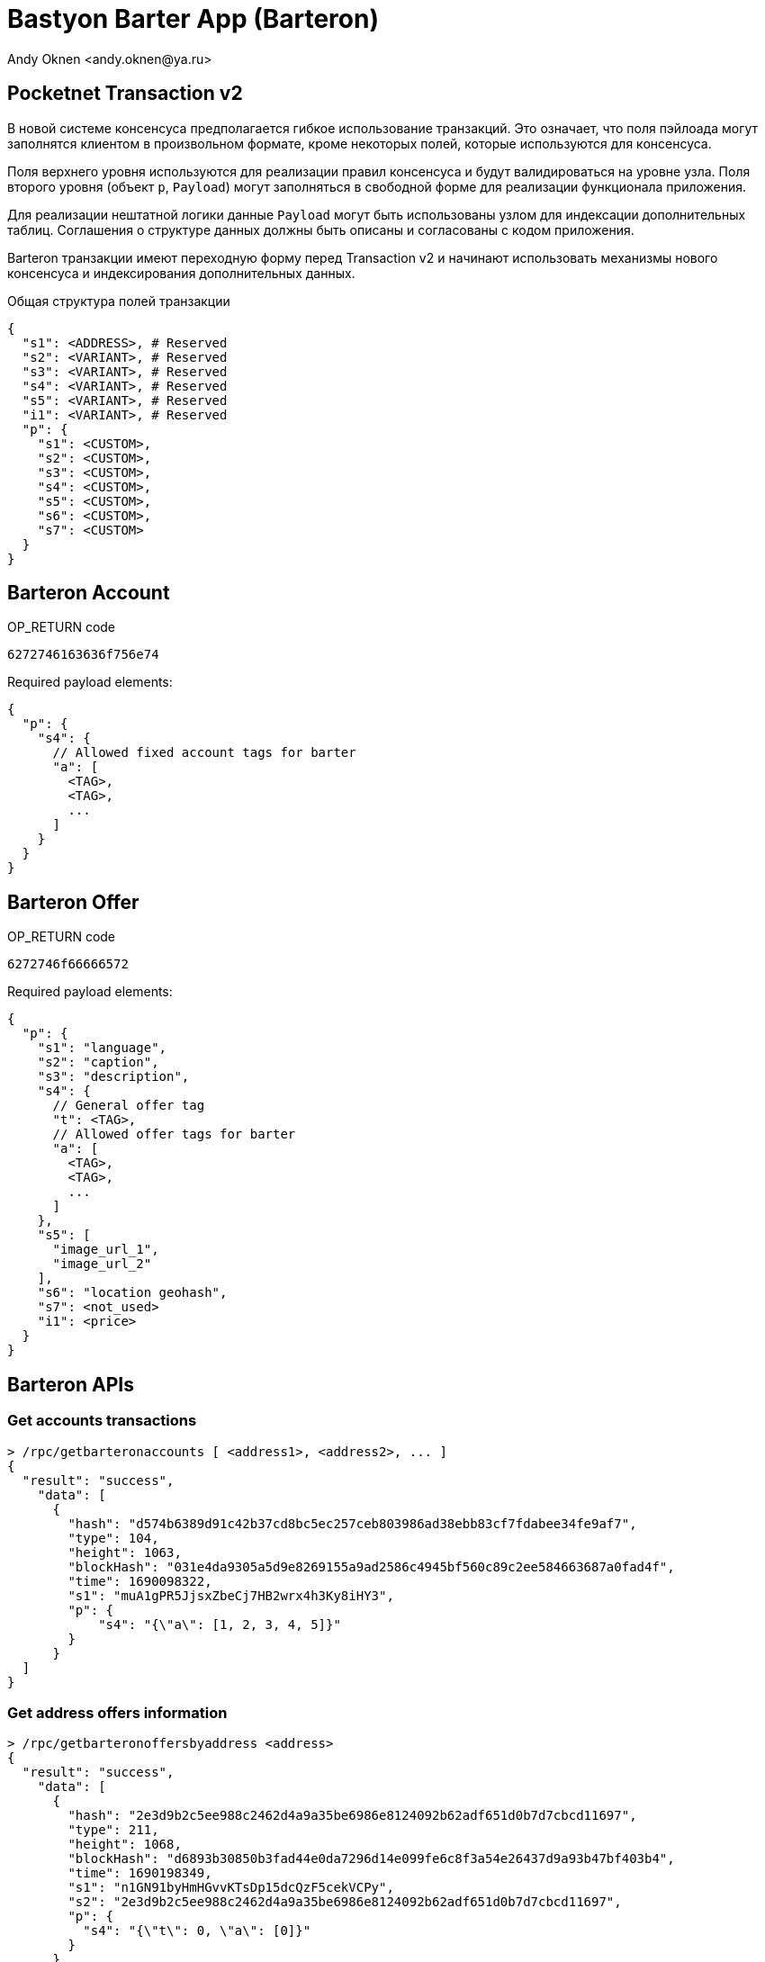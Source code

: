 = Bastyon Barter App (Barteron)
:author: Andy Oknen <andy.oknen@ya.ru>

== Pocketnet Transaction v2

В новой системе консенсуса предполагается гибкое использование транзакций. Это означает, что поля пэйлоада могут заполнятся клиентом в произвольном формате, кроме некоторых полей, которые используются для консенсуса.

Поля верхнего уровня используются для реализации правил консенсуса и будут валидироваться на уровне узла. Поля второго уровня (объект `p`, `Payload`) могут заполняться в свободной форме для реализации функционала приложения.

Для реализации нештатной логики данные `Payload` могут быть использованы узлом для индексации дополнительных таблиц. Соглашения о структуре данных должны быть описаны и согласованы с кодом приложения.

Barteron транзакции имеют переходную форму перед Transaction v2 и начинают использовать механизмы нового консенсуса и индексирования дополнительных данных.

.Общая структура полей транзакции
[,json]
----
{
  "s1": <ADDRESS>, # Reserved
  "s2": <VARIANT>, # Reserved
  "s3": <VARIANT>, # Reserved
  "s4": <VARIANT>, # Reserved
  "s5": <VARIANT>, # Reserved
  "i1": <VARIANT>, # Reserved
  "p": {
    "s1": <CUSTOM>,
    "s2": <CUSTOM>,
    "s3": <CUSTOM>,
    "s4": <CUSTOM>,
    "s5": <CUSTOM>,
    "s6": <CUSTOM>,
    "s7": <CUSTOM>
  }
}
----


== Barteron Account

.OP_RETURN code
----
6272746163636f756e74
----

.Required payload elements:
[,json]
----
{
  "p": {
    "s4": {
      // Allowed fixed account tags for barter
      "a": [
        <TAG>,
        <TAG>,
        ...
      ]
    }
  }
}
----


== Barteron Offer

.OP_RETURN code
----
6272746f66666572
----

.Required payload elements:
[,json]
----
{
  "p": {
    "s1": "language",
    "s2": "caption",
    "s3": "description",
    "s4": {
      // General offer tag
      "t": <TAG>,
      // Allowed offer tags for barter
      "a": [
        <TAG>,
        <TAG>,
        ...
      ]
    },
    "s5": [
      "image_url_1",
      "image_url_2"
    ],
    "s6": "location geohash",
    "s7": <not_used>
    "i1": <price>
  }
}
----


== Barteron APIs

=== Get accounts transactions
[,json]
----
> /rpc/getbarteronaccounts [ <address1>, <address2>, ... ]
{
  "result": "success",
    "data": [
      {
        "hash": "d574b6389d91c42b37cd8bc5ec257ceb803986ad38ebb83cf7fdabee34fe9af7",
        "type": 104,
        "height": 1063,
        "blockHash": "031e4da9305a5d9e8269155a9ad2586c4945bf560c89c2ee584663687a0fad4f",
        "time": 1690098322,
        "s1": "muA1gPR5JjsxZbeCj7HB2wrx4h3Ky8iHY3",
        "p": {
            "s4": "{\"a\": [1, 2, 3, 4, 5]}"
        }
      }
  ]
}
----

=== Get address offers information
[,json]
----
> /rpc/getbarteronoffersbyaddress <address>
{
  "result": "success",
    "data": [
      {
        "hash": "2e3d9b2c5ee988c2462d4a9a35be6986e8124092b62adf651d0b7d7cbcd11697",
        "type": 211,
        "height": 1068,
        "blockHash": "d6893b30850b3fad44e0da7296d14e099fe6c8f3a54e26437d9a93b47bf403b4",
        "time": 1690198349,
        "s1": "n1GN91byHmHGvvKTsDp15dcQzF5cekVCPy",
        "s2": "2e3d9b2c5ee988c2462d4a9a35be6986e8124092b62adf651d0b7d7cbcd11697",
        "p": {
          "s4": "{\"t\": 0, \"a\": [0]}"
        }
      }
    ]
}
----

=== Get offers information
[,json]
----
> /rpc/getbarteronoffersbyhashes [ <txhash1>, <txhash2>, ... ]
{
  "result": "success",
    "data": [
      {
        "hash": "2e3d9b2c5ee988c2462d4a9a35be6986e8124092b62adf651d0b7d7cbcd11697",
        "type": 211,
        "height": 1068,
        "blockHash": "d6893b30850b3fad44e0da7296d14e099fe6c8f3a54e26437d9a93b47bf403b4",
        "time": 1690198349,
        "s1": "n1GN91byHmHGvvKTsDp15dcQzF5cekVCPy",
        "s2": "2e3d9b2c5ee988c2462d4a9a35be6986e8124092b62adf651d0b7d7cbcd11697",
        "p": {
          "s4": "{\"t\": 0, \"a\": [0]}"
        }
      }
    ]
}
----

=== Get offers feed
[,json]
----
> /rpc/getbarteronfeed <REQUEST_JSON>
{
  "result": "success",
    "data": [
      { offer_instance },
      { offer_instance },
      ...
    ]
}


<REQUEST_JSON>
{
    "lang": "en", // en, ru, etc
    "tags": [1,2,3], // Tags for filter offers
    "location": "ABC", // location like 'ABC%'
    "priceMax": 1000, // 0 for unuse
    "priceMin": 0, // 0 for unuse
    "search": "String for fulltext search in Caption and Description",
    // Pagination
    "topHeight": 100, // Top height for start pagination
    "pageStart": 0, // Number of first page
    "pageSize": 10, // Count of offers in page
    "orderBy": "height", // height | location | price
    "orderDesc": true, // true | false
}
----

=== Get potencial offer deals
[,json]
----
> /rpc/getbarterondeals <REQUEST_JSON>
{
  "result": "success",
    "data": [
      { offer_instance },
      { offer_instance },
      ...
    ]
}


<REQUEST_JSON>
{
    "offer": "HASH", // Offer tx hash for find deals
    "address": "ADDRESS", // Filter potencial offers with this account address
    "location": -1, // Count of symbols for compare locations: substr(loc1, X) == substr(loc2, X)
    "price": -1, // Max amount of difference offer prices: abs(price1 - price2) < X
    // Pagination
    "topHeight": 100, // Top height for start pagination
    "pageStart": 0, // Number of first page
    "pageSize": 10, // Count of offers in page
    "orderBy": "height", // height | location | price
    "orderDesc": true, // true | false
}
----